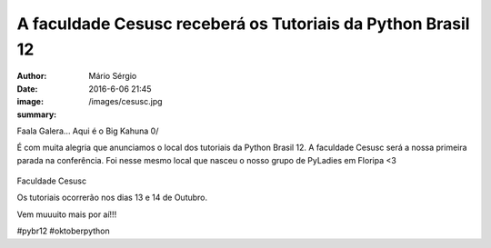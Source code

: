 A faculdade Cesusc receberá os Tutoriais da Python Brasil 12
=============================================================

:author: Mário Sérgio
:date: 2016-6-06 21:45
:image: /images/cesusc.jpg
:summary: 

Faala Galera... Aqui é o Big Kahuna 0/

É com muita alegria que anunciamos o local dos tutoriais da Python Brasil 12. A faculdade Cesusc será a nossa primeira parada na conferência. Foi nesse mesmo local que nasceu o nosso grupo de PyLadies em Floripa <3  

.. figure:: {filename}/images/cesusc.jpg
    :target: {filename}/images/cesusc.jpg
    :alt: Work
    :align: center

Faculdade Cesusc

Os tutoriais ocorrerão nos dias 13 e 14 de Outubro.

Vem muuuito mais por aí!!!

#pybr12 #oktoberpython
